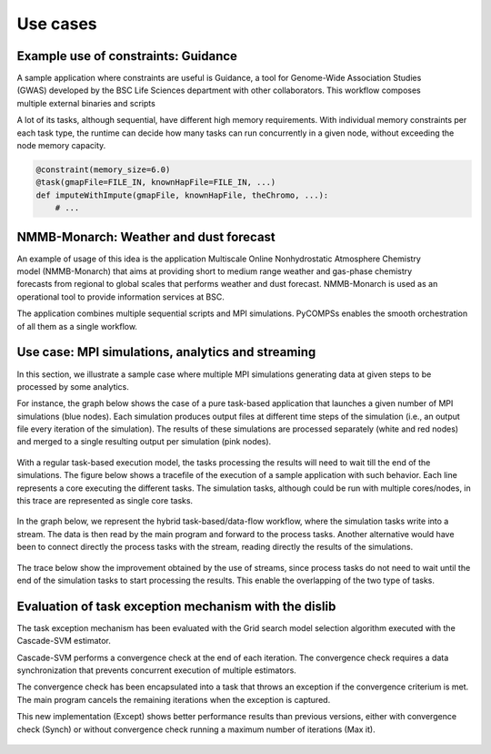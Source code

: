=========
Use cases
=========

Example use of constraints: Guidance
------------------------------------

.. figure:: Figures/broad_institute.png
    :name: broad_institute_logo
    :width: 30.0%
    :align: right

A sample application where constraints are useful is Guidance, a tool for
Genome-Wide Association Studies (GWAS) developed by the BSC Life Sciences
department with other collaborators.
This workflow composes multiple external binaries and scripts

A lot of its tasks, although sequential,  have different high memory
requirements. With individual memory constraints per each task type, the
runtime can decide how many tasks can run concurrently in a given node, without
exceeding the node memory capacity.

.. figure:: Figures/guidance.png
    :name: guidance_trace
    :width: 100.0%
    :align: center

.. code-block:: python

    @constraint(memory_size=6.0)
    @task(gmapFile=FILE_IN, knownHapFile=FILE_IN, ...)
    def imputeWithImpute(gmapFile, knownHapFile, theChromo, ...):
        # ...


NMMB-Monarch: Weather and dust forecast
---------------------------------------

.. figure:: Figures/monarch.png
    :name: monarch_logo
    :width: 60.0%
    :align: right

An example of usage of this idea is the application Multiscale Online
Nonhydrostatic Atmosphere Chemistry model (NMMB-Monarch) that aims at providing
short to medium range weather and gas-phase chemistry forecasts from regional
to global scales  that performs weather and dust forecast.
NMMB-Monarch is used as an operational tool to provide information services
at BSC.

The application combines multiple sequential scripts and MPI simulations.
PyCOMPSs enables the smooth orchestration of all them as a single workflow.

.. figure:: Figures/monarch_result.png
    :name: monarch_result
    :width: 60.0%
    :align: center

.. figure:: Figures/monarch_graph.png
    :name: monarch_graph
    :width: 100.0%
    :align: center



Use case: MPI simulations, analytics and streaming
--------------------------------------------------

In this section, we illustrate a sample case where multiple MPI simulations generating data at given steps to be processed by some analytics.

For instance, the graph below shows the case of a pure task-based application that launches a given number of MPI simulations (blue nodes). Each simulation produces output files at different time steps of the simulation (i.e., an output file every iteration of the simulation). The results of these simulations are processed separately (white and red nodes)  and merged to a single resulting output per simulation (pink nodes).


.. figure:: Figures/streaming_graph1.png
    :name: streaming_graph1
    :width: 80.0%
    :align: center

With a regular task-based execution model, the tasks processing the results will need to wait till the end of the simulations. The figure below shows a tracefile of the execution of  a sample application with such behavior. Each line represents a core executing the different tasks. The simulation tasks, although could be run with multiple cores/nodes, in this trace are represented as single core tasks.

.. figure:: Figures/streaming_trace1.png
    :name: streaming_trace1
    :width: 100.0%
    :align: center


In the graph below, we represent the hybrid task-based/data-flow workflow, where the simulation tasks write into a stream. The data is then read by the main program and forward to the process tasks. Another alternative would have been to connect directly the process tasks with the stream, reading directly the results of the simulations.

.. figure:: Figures/streaming_graph2.png
    :name: streaming_graph2
    :width: 80.0%
    :align: center

The trace below show the improvement obtained by the use of streams, since process tasks do not need to wait until the end of the simulation tasks to start processing the results. This enable the overlapping of the two type of tasks.

.. figure:: Figures/streaming_trace2.png
    :name: streaming_trace2
    :width: 100.0%
    :align: center



Evaluation of task exception mechanism with the dislib
------------------------------------------------------

The task exception mechanism has been evaluated with the Grid search model
selection algorithm executed with the Cascade-SVM estimator.

Cascade-SVM performs a convergence check at the end of each iteration. The
convergence check requires a data synchronization that prevents concurrent
execution of multiple estimators.

The convergence check has been encapsulated into a task that throws an exception
if the convergence criterium is met. The main program cancels the remaining
iterations when the exception is captured.

This new implementation (Except) shows better performance results than previous versions,
either with convergence check (Synch) or without convergence check running a
maximum number of iterations (Max it).

.. figure:: Figures/dislib_exceptions.png
    :name: dislib_exceptions
    :width: 50.0%
    :align: center
